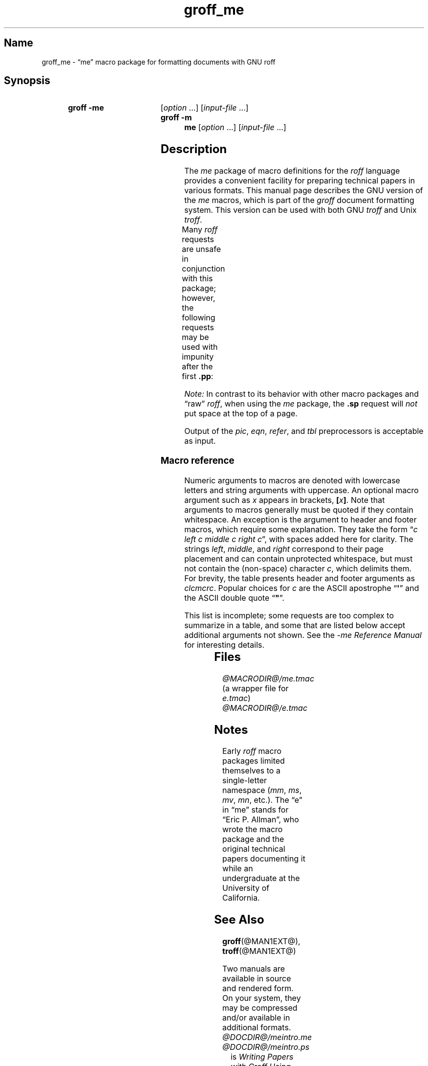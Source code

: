 '\" t
.TH groff_me @MAN7EXT@ "@MDATE@" "groff @VERSION@"
.SH Name
groff_me \- \(lqme\(rq macro package for formatting documents with GNU \
roff
.
.
.\" Save and disable compatibility mode (for, e.g., Solaris 10/11).
.do nr *groff_groff_me_7_man_C \n[.cp]
.cp 0
.
.
.\" ====================================================================
.\" Legal Terms
.\" ====================================================================
.\"
.\" Copyright (C) 1980 The Regents of the University of California.
.\" All rights reserved.
.\"
.\" Redistribution and use in source and binary forms are permitted
.\" provided that the above copyright notice and this paragraph are
.\" duplicated in all such forms and that any documentation,
.\" advertising materials, and other materials related to such
.\" distribution and use acknowledge that the software was developed
.\" by the University of California, Berkeley.  The name of the
.\" University may not be used to endorse or promote products derived
.\" from this software without specific prior written permission.
.\" THIS SOFTWARE IS PROVIDED "AS IS" AND WITHOUT ANY EXPRESS OR
.\" IMPLIED WARRANTIES, INCLUDING, WITHOUT LIMITATION, THE IMPLIED
.\" WARRANTIES OF MERCHANTABILITY AND FITNESS FOR A PARTICULAR PURPOSE.
.\"
.\"	@(#)me.7	6.4 (Berkeley) 4/13/90
.\"
.\" Modified for groff by jjc@jclark.com
.\" Changed to use TBL and eliminate low-level troff hackery by ESR
.\" (this enables it to be lifted to structural markup).
.
.
.\" ====================================================================
.SH Synopsis
.\" ====================================================================
.
.SY "groff \-me"
.RI [ option
\&.\|.\|.\&]
.RI [ input-file
\&.\|.\|.\&]
.
.SY "groff \-m me"
.RI [ option
\&.\|.\|.\&]
.RI [ input-file
\&.\|.\|.\&]
.YS
.
.
.\" ====================================================================
.SH Description
.\" ====================================================================
.
The
.I me
package of macro definitions for the
.I roff
language provides a convenient facility for preparing technical papers
in various formats.
.
This manual page describes the GNU version of the
.I me
macros, which is
part of the
.I groff
document formatting system.
.
This version can be used with both GNU
.I troff
and Unix
.IR troff .
.
.
.PP
Many
.I roff
requests are unsafe in conjunction with this package; however, the
following requests may be used with impunity after the first
.BR .pp :
.TS
l l.
\fB.bp\fP	begin new page
\fB.br\fP	break output line here
\fB.sp\fP \fIn\fP	insert \fIn\fP spacing lines
\fB.ls\fP \fIn\fP	(line spacing) \fIn\fP=1 single, \fIn\fP=2 double
\fB.na\fP	no alignment of right margin
\fB.ce\fP \fIn\fP	center next \fIn\fP lines
\fB.ul\fP \fIn\fP	underline next \fIn\fP lines
.TE
.PP
.I Note:
In contrast to its behavior with other macro packages and \(lqraw\(rq
.IR roff ,
when using the
.I me
package,
the
.B .sp
request will
.I not
put space at the top of a page.
.
.
.PP
Output of the
.IR pic ,
.IR eqn ,
.IR refer ,
and
.I tbl
preprocessors
is acceptable as input.
.
.
.\" ====================================================================
.SS "Macro reference"
.\" ====================================================================
.
Numeric arguments to macros are denoted with lowercase letters and
string arguments with uppercase.
.
An optional macro argument such as
.I x
appears in brackets,
.BI [ x \/\c
.BR ] .
.
Note that arguments to macros generally must be quoted if they contain
whitespace.
.
An exception is the argument to header and footer macros, which require
some explanation.
They take the form
.RI \(lq c
.I left c middle c right
.IR c \(rq,
with spaces added here for clarity.
The strings
.IR left ,
.IR middle ,
and
.I right
correspond to their page placement and can contain unprotected
whitespace, but must not contain the (non-space) character
.IR c ,
which delimits them.
For brevity, the table presents header and footer arguments as
.IR clcmcrc .
Popular choices for
.I c
are the ASCII apostrophe
.RB \(lq \(aq \(rq
and the ASCII double quote
.RB \(lq \(dq \(rq.
.
.
.PP
This list is incomplete;
some requests are too complex to summarize in a table, and some that
are listed below accept additional arguments not shown.
See the
.I \-me Reference Manual
for interesting details.
.
.
.PP
.na
.TS
l l l lx.
Request	Initial	Causes	Explanation
	Value	Break
_
\&.(c	\-	yes	T{
Begin centered block.
T}
\&.(d	\-	no	T{
Begin delayed text.
T}
\&.(f	\-	no	T{
Begin footnote.
T}
\&.(l	\-	yes	Begin list.
\&.(q	\-	yes	T{
Begin major quote.
T}
\&.(x [\fIX\fP]	\-	no	T{
Begin item in index (named
.IR X ).
T}
\&.(z	\-	no	T{
Begin floating keep.
T}
\&.)c	\-	yes	T{
End centered block.
T}
\&.)d	\-	yes	T{
End delayed text.
T}
\&.)f	\-	yes	T{
End footnote.
T}
\&.)l	\-	yes	End list.
\&.)q	\-	yes	T{
End major quote.
T}
\&.)x	\-	yes	T{
End index item.
T}
\&.)z	\-	yes	T{
End floating keep.
T}
\&.++ \fIM\fP [\fIclcmcrc\fP]	\-	no	T{
Define paper section as
.IR M ,
which must be one of
.B C
(chapter),
.B A
(appendix),
.B P
(preliminary, i.e., front matter or table of contents),
.B AB
(abstract),
.B B
(bibliography),
.B RC
(chapters renumbered from page one each chapter),
or
.B RA
(appendix renumbered from page one)
(and set page header to
.IR clcmcrc ).
T}
\&.+c [\fIT\fP]	\-	yes	T{
Begin chapter (or appendix, etc., as set by
.BR .++ )
(with title
.IR T ).
T}
\&.1c	1	yes	T{
One-column format on a new page.
T}
\&.2c	1	yes	T{
Two-column format.
T}
\&.EN	\-	yes	T{
Space after equation
produced by
.I eqn
or
.IR neqn .
T}
\&.EQ [\fIM\fP [\fIT\fP]]	\-	yes	T{
Begin displayed equation (with indentation
.IR M ,
which must be one of
.B C
(centered, default),
.B I
(indented),
or
.B L
(justified left) (and title
.I T
in right margin)).
T}
\&.GE	\-	yes	T{
End \fIgremlin\fP picture.
T}
\&.GS	\-	yes	T{
Begin \fIgremlin\fP picture.
T}
\&.PE	\-	yes	T{
End \fIpic\fP picture.
T}
\&.PS	\-	yes	T{
Begin \fIpic\fP picture.
T}
\&.TE	\-	yes	T{
End
.I tbl
table.
T}
\&.TH	\-	yes	T{
End heading of
.I tbl
table.
T}
\&.TS [\fBH\fP]	\-	yes	T{
Begin
.I tbl
table; if
.BR H ,
table repeats heading on each page.
T}
\&.b [\fIX\fP [\fIY\fP]]	\-	no	T{
Print
.I X
in bold (appending
.I Y
in the previous font); if no arguments, switch to bold.
T}
\&.ba \fIn\fP	0	yes	T{
Augment the base indent (for regular text, like paragraphs)
by
.IR n .
T}
\&.bc	\-	yes	T{
Begin new column.
T}
\&.bi [\fIX\fP [\fIY\fP]]	\-	no	T{
Print
.I X
in bold italics (appending
.I Y
in the previous font); if no arguments, switch to bold italics.
T}
\&.bu	\-	yes	T{
Begin bulleted paragraph.
T}
\&.bx [\fIX\fP [\fIY\fP]]	\-	no	T{
Print \fIX\fP in a box (with Y appended).
Renders reliably only in no-fill mode.
T}
\&.ef \fIclcmcrc\fP	""""	no	T{
Set even-numbered page footer.
T}
\&.eh \fIclcmcrc\fP	""""	no	T{
Set even-numbered page header.
T}
\&.fo \fIclcmcrc\fP	""""	no	T{
Set page footer.
T}
\&.hx	\-	no	T{
Suppress headers and footers on next page.
T}
\&.he \fIclcmcrc\fP	""""	no	T{
Set page header.
T}
\&.hl	\-	yes	T{
Draw a horizontal line.
T}
\&.i [\fIX\fP [\fIY\fP]]	\-	no	T{
Print
.I X
in italics (appending
.I Y
in the previous font); if no arguments, switch to italics.
T}
\&.ip [\fIX\fP [\fIn\fP]]	\fIn\fP=5n	yes	T{
Start indented paragraph (with hanging tag
.I X
(and indentation
.IR n )).
T}
\&.lp	\-	yes	T{
Begin paragraph with first line flush left.
T}
\&.np	1	yes	T{
Start numbered paragraph.
T}
\&.of \fIclcmcrc\fP	""""	no	T{
Set odd-numbered page footer.
T}
\&.oh \fIclcmcrc\fP	""""	no	T{
Set odd-numbered page header.
T}
\&.pd	\-	yes	T{
Print delayed text.
T}
\&.pp	\-	yes	T{
Begin paragraph with indented first line.
T}
\&.r [\fIX\fP [\fIY\fP]]	\-	no	T{
Print
.I X
in roman (appending
.I Y
in the previous font); if no arguments, switch to roman.
T}
\&.re	0.5i	no	T{
Reset tabs to default values.
T}
\&.sh [\fIn\fP [\fIT\fP]]	\fIn\fP=1	yes	T{
Start numbered section; print section number (set to
.I n
(and title
.IR T ))
in bold.
T}
\&.sk	\-	no	T{
Leave the next page blank.
Only one page is remembered ahead.
T}
\&.sm \fIX\fP [\fIY\fP]	\-	no	T{
Print
.I X
in a smaller point size (appending
.I Y
at the previous size).
T}
\&.sz \fIn\fP	10p	no	T{
Augment the point size by
.I n
points.
T}
\&.tp	\-	yes	T{
Begin title page.
T}
\&.u \fIX\fP [\fIY\fP]	\-	no	T{
Underline
.I X
(appending
.I Y
without underlining).
Renders reliably only in no-fill mode.
T}
\&.uh [\fIT\fP]	\-	yes	T{
Start unnumbered section (and print title
.I T
in bold).
T}
\&.xp [\fIX\fP]	\-	no	T{
Print index (named
.IR X ).
T}
.TE
.
.
.\" ====================================================================
.SH Files
.\" ====================================================================
.
.I @MACRODIR@/me.tmac
(a wrapper file for
.IR e.tmac )
.br
.I @MACRODIR@/e.tmac
.
.
.\" ====================================================================
.SH Notes
.\" ====================================================================
.
Early
.I roff
macro packages limited themselves to a single-letter namespace
.RI ( mm ,
.IR ms ,
.IR mv ,
.IR mn ,
etc.).
.
.\" 'When I started writing the -me macros it began as something in my
.\" private tree (I don't remember what I called it).  Then some other
.\" folks on the INGRES project wanted to use it, but our system admin
.\" at the time didn't want to dicker with the system namespace at the
.\" behest of a mere undergraduate, so he didn't like anything that was
.\" actually descriptive lest people think it was "official".  He
.\" finally consented to "-meric" (which I always hated), since it was
.\" obviously non-official.  By the time my macros became popular around
.\" Berkeley it got shortened to "-me", much to my relief.
.\"
.\" Of course, if AT&T had been willing to let Berkeley have -ms then
.\" most likely -me would never have happened at all.  Without a macro
.\" package, nroff/troff is basically unusable; -me stepped into the
.\" vacuum.' -- Eric Allman
.\"
.\" https://minnie.tuhs.org//pipermail/tuhs/2018-November/015412.html
.
The \(lqe\(rq in \(lqme\(rq stands for \(lqEric P.\& Allman\(rq,
who wrote the macro package and the original technical papers
documenting it while an undergraduate at the University of California.
.
.
.\" ====================================================================
.SH "See Also"
.\" ====================================================================
.
.BR groff (@MAN1EXT@),
.BR troff (@MAN1EXT@)
.
.
.PP
Two manuals are available in source and rendered form.
.
On your system,
they may be compressed and/or available in additional formats.
.
.
.TP
.I @DOCDIR@/meintro.me
.TQ
.I @DOCDIR@/meintro.ps
is
.IR "Writing Papers with Groff Using \-me" ,
by Eric P.\& Allman and James Clark.
.
.
.TP
.I @DOCDIR@/meref.me
.TQ
.I @DOCDIR@/meref.ps
is the
.IR "\-me Reference Manual" ,
by Eric P.\& Allman and James Clark.
.
.
.PP
For preprocessors supported by
.IR me ,
see
.BR eqn (@MAN1EXT@),
.BR grn (@MAN1EXT@),
.BR pic (@MAN1EXT@),
.BR refer (@MAN1EXT@),
and
.BR tbl (@MAN1EXT@).
.
.
.\" Restore compatibility mode (for, e.g., Solaris 10/11).
.cp \n[*groff_groff_me_7_man_C]
.
.
.\" Local Variables:
.\" fill-column: 72
.\" mode: nroff
.\" tab-with: 20
.\" End:
.\" vim: set filetype=groff tabstop=20 textwidth=72:
